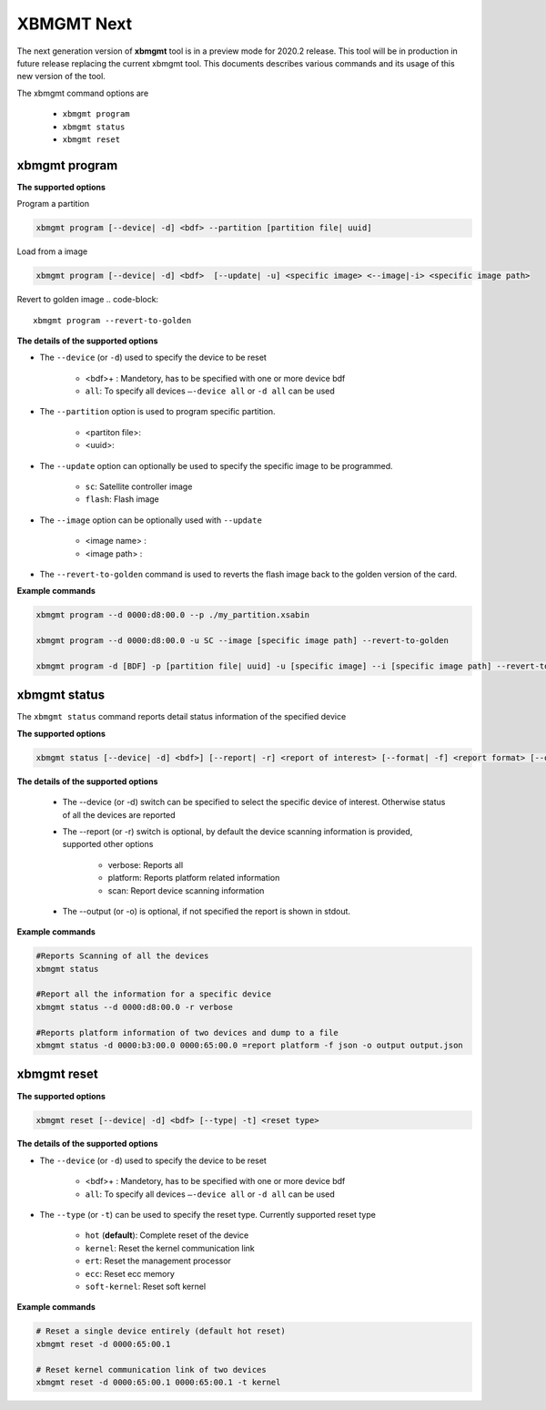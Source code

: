 .. _xbmgmt2.rst:

XBMGMT Next
===========

The next generation version of **xbmgmt** tool is in a preview mode for 2020.2 release. This tool will be in production in future release replacing the current xbmgmt tool. This documents describes various commands and its usage of this new version of the tool.

The xbmgmt command options are

    - ``xbmgmt program``
    - ``xbmgmt status``
    - ``xbmgmt reset``

xbmgmt program
~~~~~~~~~~~~~~

**The supported options**

Program a partition

.. code-block:: 

    xbmgmt program [--device| -d] <bdf> --partition [partition file| uuid]  


Load from a image

.. code-block:: 

    xbmgmt program [--device| -d] <bdf>  [--update| -u] <specific image> <--image|-i> <specific image path> 
    

Revert to golden image
.. code-block:: 

    xbmgmt program --revert-to-golden


**The details of the supported options**

- The ``--device`` (or ``-d``) used to specify the device to be reset
    
    - <bdf>+ : Mandetory, has to be specified with one or more device bdf  
    - ``all``: To specify all devices ``–-device all``  or ``-d all``  can be used
- The ``--partition`` option is used to program specific partition. 
    
    - <partiton file>: 
    - <uuid>:
- The ``--update`` option can optionally be used to specify the specific image to be programmed. 
    
    - ``sc``: Satellite controller image 
    - ``flash``: Flash image 
- The ``--image`` option can be optionally used with ``--update``
  
    - <image name> : 
    - <image path> : 
- The ``--revert-to-golden`` command is used to reverts the flash image back to the golden version of the card.	


**Example commands**


.. code-block::
 
     xbmgmt program --d 0000:d8:00.0 --p ./my_partition.xsabin
 
     xbmgmt program --d 0000:d8:00.0 -u SC --image [specific image path] --revert-to-golden
 
     xbmgmt program -d [BDF] -p [partition file| uuid] -u [specific image] --i [specific image path] --revert-to-golden


xbmgmt status
~~~~~~~~~~~~~

The ``xbmgmt status`` command reports detail status information of the specified device

**The supported options**


.. code-block::

    xbmgmt status [--device| -d] <bdf>] [--report| -r] <report of interest> [--format| -f] <report format> [--output| -u] <filename>
 

**The details of the supported options**

    - The --device (or -d) switch can be specified to select the specific device of interest. Otherwise status of all the devices are reported
    - The --report (or -r) switch is optional, by default the device scanning information is provided, supported other options 
    
        - verbose: Reports all
        - platform: Reports platform related information
        - scan: Report device scanning information
        
    - The --output (or -o) is optional, if not specified the report is shown in stdout. 


**Example commands** 


.. code-block:: 

    #Reports Scanning of all the devices
    xbmgmt status 
    
    #Report all the information for a specific device
    xbmgmt status --d 0000:d8:00.0 -r verbose
    
    #Reports platform information of two devices and dump to a file
    xbmgmt status -d 0000:b3:00.0 0000:65:00.0 =report platform -f json -o output output.json


xbmgmt reset
~~~~~~~~~~~~

**The supported options**

.. code-block:: 

    xbmgmt reset [--device| -d] <bdf> [--type| -t] <reset type>


**The details of the supported options**

- The ``--device`` (or ``-d``) used to specify the device to be reset
    
    - <bdf>+ : Mandetory, has to be specified with one or more device bdf  
    - ``all``: To specify all devices ``–-device all``  or ``-d all``  can be used
- The ``--type`` (or ``-t``) can be used to specify the reset type. Currently supported reset type
    
    - ``hot`` (**default**): Complete reset of the device
    - ``kernel``: Reset the kernel communication link
    - ``ert``: Reset the management processor
    - ``ecc``: Reset ecc memory
    - ``soft-kernel``: Reset soft kernel
         
    

**Example commands** 


.. code-block::
 
    # Reset a single device entirely (default hot reset)
    xbmgmt reset -d 0000:65:00.1
    
    # Reset kernel communication link of two devices
    xbmgmt reset -d 0000:65:00.1 0000:65:00.1 -t kernel


